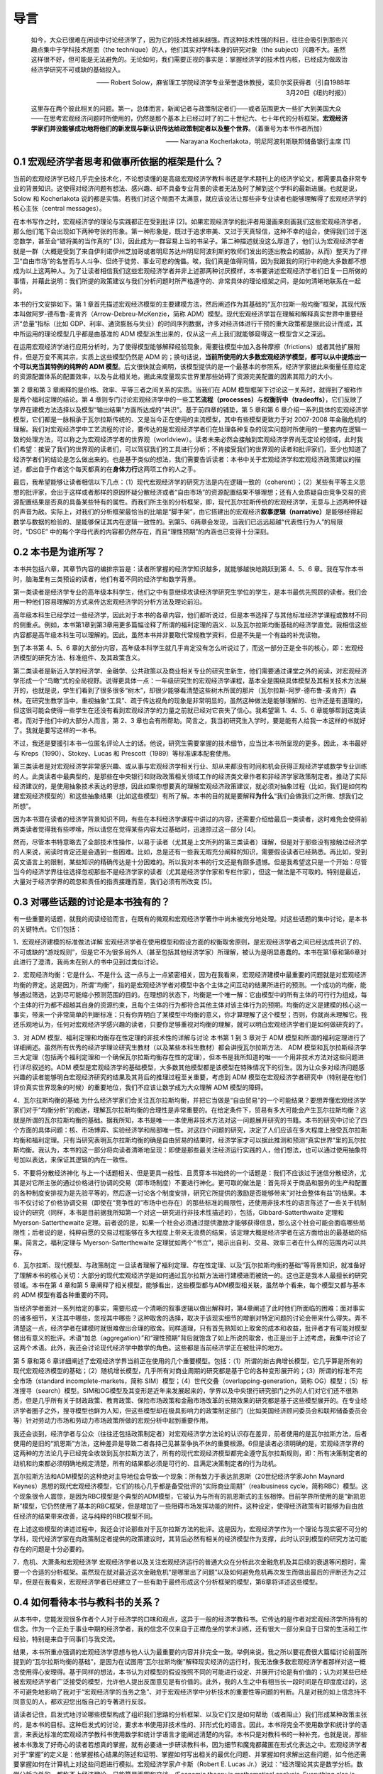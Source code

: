 导言
====

    如今，大众已很难在闲谈中讨论经济学了，因为它的技术性越来越强。而这种技术性强的科目，往往会吸引到那些兴趣点集中于学科技术层面（the
    technique）的人，他们其实对学科本身的研究对象（the
    subject）兴趣不大。虽然这样很不好，但可能是无法避免的。无论如何，我们需要正视的事实是：掌握经济学的技术性内核，已经成为做政治经济学研究不可或缺的基础投入。

    —— Robert
    Solow，麻省理工学院经济学专业荣誉退休教授，诺贝尔奖获得者（引自1988年3月20日《纽约时报》）

    这里存在两个彼此相关的问题。第一，总体而言，新闻记者与政策制定者们——或者范围更大一些扩大到美国大众——在思考宏观经济问题时所使用的，仍然是那个基本上已经过时了的二十世纪六、七十年代的分析框架。\ **宏观经济学家们并没能够成功地将他们的新发现与新认识传达给政策制定者以及整个世界**\ 。（着重号为本书作者所加）

    —— Narayana Kocherlakota，明尼阿波利斯联邦储备银行主席 [1]

0.1 宏观经济学者思考和做事所依据的框架是什么？
----------------------------------------------

当前的宏观经济学已经几乎完全技术化，不论想读懂的是高级宏观经济学教科书还是学术期刊上的经济学论文，都需要具备非常专业的背景知识。这使得对经济问题有想法、感兴趣、却不具备专业背景的读者无法及时了解到这个学科的最新进展。也就是说，Solow
和 Kocherlakota
说的都是实情。若我们对这个局面不太满意，就应该设法让那些非专业读者也能够理解得了宏观经济学的核心主张（central
messages）。

在本书写作之时，宏观经济学的理论与实践都正在受到批评
[2]。如果宏观经济学的批评者用漫画来刻画我们这些宏观经济学者，那么他们笔下会出现如下两种夸张的形象。第一种形象是，既过于追求审美、又过于天真轻信，这种不幸的组合，使得我们过于迷恋数学，甚至会“错将美的当作真的”
[3]，因此成为一群容易上当的书呆子。第二种描述就没这么厚道了，他们认为宏观经济学者就是一群（大概是受到了来自伊利诺伊州芝加哥或者明尼苏达州明尼阿波利斯的牧师们发出的逐出教会的威胁，从而）整天为了捍卫“自由市场”的名誉而与人斗争、但终于徒劳、事业可悲的傀儡。唉，我们真是值得同情，因为我跟我的同行中的绝大多数都不想成为以上这两种人。为了让读者相信我们这些宏观经济学者并非上述那两种讨厌模样，本书要讲述宏观经济学者们日复一日所做的事情，并藉此说明：我们所提的政策建议与我们分析问题时所严格遵守的、非常具体的理论框架之间，是如何清晰地联系在一起的。

本书的行文安排如下。第 1
章首先描述宏观经济模型的主要建模方法，然后阐述作为其基础的“瓦尔拉斯一般均衡”框架，其现代版本叫做阿罗-德布鲁-麦肯齐（Arrow-Debreu-McKenzie，简称
ADM）模型。现代宏观经济学旨在理解和解释真实世界中重要经济“总量”指标（比如
GDP、利率、通货膨胀与失业）的时间序列数据，许多对经济体进行干预的重大政策都是据此设计而成，其中所运用的理论模型几乎都是由基准的
ADM 模型派生出来的，仅从这一点上我们就能够窥得这一模型含义之深远。

在运用宏观经济学进行应用分析时，为了使得模型能够解释经验现象，需要往模型中加入各种摩擦（frictions）或者其他扩展附件，但是万变不离其宗，实质上这些模型仍然是
ADM
的；换句话说，\ **当前所使用的大多数宏观经济学模型，都可以从中提炼出一个可以充当其特例的纯粹的
ADM
模型**\ 。后文很快就会阐明，该模型提供的是一个最基本的参照系，经济学家据此来衡量任意给定的资源配置体系的配置效率，以及与此相关地，据此来度量现实世界里那些妨碍了资源完美配置的因素其阻力的大小。

第 2 章和第 3 章阐释的是价格、效率、平等三者之间关系的实质。当我们在 ADM
模型框架下讨论这一关系时，就得到了被称作是两个福利定理的结论。第 4
章则专门讨论宏观经济学中的一些\ **工艺流程（processes）**\ 与\ **权衡折中（tradeoffs）**\ ，它们反映了学界在建模方法选择以及模型“输出结果”方面所达成的“共识”。基于前四章的铺垫，第
5 章和第 6
章介绍一系列具体的宏观经济学模型，它们都是一脉相承于瓦尔拉斯传统的、又是当今正在使用的主流模型，其中有些模型更致力于对
2007-2008
年金融危机的理解。我们对宏观经济学中工艺流程的讨论，要传达的是宏观经济学者们在处理各种复杂的现实问题时所使用的一整套内在逻辑一致的处理方法，可以称之为宏观经济学者的世界观（worldview）。读者未来必然会接触到宏观经济学界尚无定论的领域，此时我们希望：接受了我们的世界观的读者们，可以驾驭我们的工具进行分析；不肯接受我们的世界观的读者和批评家们，至少也知道了经济学者们的结论是怎么做出来的。也是基于类似的想法，我们需要告诉读者：本书中关于宏观经济学和宏观经济政策建议的描述，都出自于作者这个每天都真的在\ **身体力行**\ 这两项工作的人之手。

最后，我希望能够让读者相信以下几点：（1）现代宏观经济学的研究方法是内在逻辑一致的（coherent）；（2）某些有平等主义思想的批评家，会出于这样或者那样的原因怀疑分散经济或者“自由市场”的资源配置结果不够理想；还有人会质疑自由竞争交易的资源配置结果是否真的具备某些特有的属性。而我们所主张的分析框架，即，现代瓦尔拉斯传统的宏观经济学，无意与上述两种怀疑的声音为敌。实际上，对我们的分析框架最恰当的比喻是“脚手架”，由它搭建出的宏观经济\ **叙事逻辑（narrative）**\ 是能够经得起数学与数据的检验的、是能够保证其内在逻辑一致性的。到第5、6两章会发现，当我们已远远超越“代表性行为人”的局限时，“DSGE”
中的每个字母代表的内容都仍然存在，而且“理性预期”的内涵也已变得十分深刻。

0.2 本书是为谁所写？
--------------------

本书共包括六章，其章节内容的编排宗旨是：读者所掌握的经济学知识越多，就能够越快地跳跃到第
4、5、6
章。我在写作本书时，脑海里有三类预设的读者，他们有着不同的经济学和数学背景。

第一类读者是经济学专业的高年级本科学生，他们之中有意继续攻读经济学研究生学位的学生，是本书最优先照顾的读者。我们会用一种他们容易理解的方式来传达宏观经济学的分析方法及理论前沿。

高年级本科生已经学过一些经济学，因此对于本书的各章内容，他们都听说过，但是本书选择了与其他标准经济学课程或教材不同的侧重点。例如，本书第1章到第3章用更多篇幅诠释了所谓的福利定理的涵义、以及瓦尔拉斯均衡基础的经济学直觉。我相信这些内容都是高年级本科生可以理解的。因此，虽然本书并非要取代常规教学资料，但是不失是一个有益的补充读物。

到了本书第 4、5、6
章的大部分内容，高年级本科学生就几乎肯定没有怎么听说过了，而这一部分正是全书的核心，即：宏观经济模型的研究方法、标准组件、及其政策含义。

第二类读者是新近入学的经济学、金融学、公共政策以及商业相关专业的研究生新生，他们需要通过课堂之外的阅读，对宏观经济学形成一个“鸟瞰”式的全局视野。说得更具体一点：一年级研究生的宏观经济学课程，基本全是围绕具体模型及其相关技术方法展开的，也就是说，学生们看到了很多很多“树木”，却很少能够看清楚这些树木所属的那片（瓦尔拉斯-阿罗-德布鲁-麦肯齐）森林。在研究生教学当中，重视抽象“工具”、疏于传达视角的现象是非常明显的，虽然这种做法是能够理解的、也许还是有道理的，但这很可能会使得一些学生在还没有看到宏观经济学的力量之前就已经对它丧失了信心。我希望第
1、4、5、6 章能够帮到这类读者。而对于他们中的大部分人而言，第 2、3
章也会有所帮助。简言之，我当初研究生入学时，要是能有人给我一本这样的书就好了。我就是要写这样的一本书。

不过，我还是要援引本书一位匿名评论人士的话。他说，研究生需要掌握的技术细节，应当比本书所呈现的更多。因此，本书最好与
Kreps（1990）、Stokey、Lucas 和 Prescott（1989）等标准课本配套使用。

第三类读者是对宏观经济学非常感兴趣、或从事与宏观经济学相关行业、却从来都没有时间和机会获得正规经济学或数学专业训练的人。此类读者中最典型的，是那些在中央银行和财政政策相关领域工作的经济类文章作者和非经济学家政策制定者。推动了实际经济建议的，是使用抽象技术表达的思想，因此如果你想要真的理解宏观经济政策建议，就必须对抽象过程（比如，我们是如何构建宏观经济模型的）和这些抽象结果（比如这些模型）有所了解。本书的目的就是要解释\ **为什么**\ “我们会做我们之所做、想我们之所想”。

因为本书潜在读者的经济学背景知识不同，有些在本科经济学课程中讲过的内容，还需要介绍给最后一类读者，这时难免会使得前两类读者觉得我有些啰嗦，所以请您在觉得某些内容太过基础时，迅速掠过这一部分
[4]。

然而，尽管本书特意略去了全部技术性操作，以易于读者（尤其是上文所列的第三类读者）理解，但是对于那些没有接触过经济学的人来说，阅读时肯定还是会遇到一些困难。比如，总是还有一些我无暇充分阐释的知识，需要假设读者已经熟悉。再比如，受到英文语言上的限制，某些知识的精确传达是十分困难的。所以我对本书的行文还是有颇多遗憾。但是我希望这只是一个开始：尽管当今的经济学界往往选择忽视那些不是经济学家的读者（尤其是经济学作家和专栏作家），但这一做法是不可取的。特别是最近，大量对于经济学界的疏忽和责任的指责接踵而至，我们必须有所改变
[5]。

0.3 对哪些话题的讨论是本书独有的？
----------------------------------

有一些重要的话题，就我的阅读经验而言，在既有的微观和宏观经济学著作中尚未被充分地处理。对这些话题的集中讨论，是本书的关键特点。它们包括：

1．宏观经济建模的标准做法详解
宏观经济学者在使用模型和假设方面的权衡取舍原则，是宏观经济学者之间已经达成共识了的、不可或缺的“游戏规则”，但是它不为很多局外人（甚至包括其他经济学家）所理解，被认为是明显愚蠢的。本书在第1章和第6章对此进行了澄清，我尚未在别人的书中见到过类似讨论。

2．宏观经济均衡：它是什么、不是什么
这一点与上一点紧密相关，因为在我看来，宏观经济建模中最重要的问题就是对宏观经济均衡的界定。这是因为，所谓“均衡”，指的是宏观经济学者对模型中各个主体之间互动的结果所进行的预测。一个成功的均衡，能够通过筛选，达到尽可能缩小预测范围的目的。在理想的状态下，均衡是一个唯一解：它由模型中的所有主体的可行行为组成，每个主体的行为都不超越其自身的资源约束，且每个主体的行为都符合其他主体对该主体行为的预期。均衡的定义是建模的核心这一事实，带来一个非常简单的判断标准：只有你弄明白了某模型中均衡的意义，你才算理解了这个模型；否则，你就尚未理解它。我还乐观地认为，任何对宏观经济学感兴趣的读者，只要你足够重视对均衡的理解，就可以明白宏观经济学者们是如何做研究的了。

3．对 ADM 模型、福利定理和均衡存在性定理的非技术性的详解与讨论 本书第 1
到 3 章对于 ADM
模型和所谓的福利定理进行了详细阐述。虽然所有优秀的经济学理论研究生教材（以及某些本科生教材）都会讲授瓦尔拉斯方法、
ADM
模型和瓦尔拉斯经济学三大定理（包括两个福利定理和一个确保瓦尔拉斯均衡存在性的定理），但本书是我所知道的唯一一个用非技术方法对这些问题进行详尽叙述的。ADM
模型是宏观经济学的基础模型，大多数其他模型都是该模型在特殊情况下的衍生。因为让众多对经济问题感兴趣的读者能够明白宏观经济研究的结果及其背后的推理过程至关重要，考虑到
ADM
模型在宏观经济学者研究中（特别是在他们评价真实世界现象的时候）的重要地位，我们不应该让数学成为大众理解
ADM 模型的障碍。

4．瓦尔拉斯均衡的基础
为什么经济学家们会关注瓦尔拉斯均衡，并把它当做是“自由贸易”的一个可能结果？要想弄懂宏观经济学家们对于“均衡分析”的痴迷，理解瓦尔拉斯均衡的合理性是非常重要的。在给定条件下，贸易有多大可能会产生瓦尔拉斯均衡？这就是所谓的瓦尔拉斯均衡的基础。据我所知，本书是唯一一本使用非技术方法对这一问题展开研究的书籍。本书的研究中讨论了四个方面的具体问题：核、市场博弈、实验经济学和局部唯一性。对这四个问题的研究，决定了人们应该在多大程度上接受瓦尔拉斯均衡和福利定理。只有当研究表明瓦尔拉斯均衡的确是自由贸易的结果时，经济学家才可以据此推测和预测“真实世界”里的瓦尔拉斯均衡。我认为，本书的这一部分将向读者清晰地呈现：即使是那些最关注经济运行实践的人，他们想法，也可以通过使用抽象符号加以表达，来保证其逻辑的内在一致性。

5．不要将分散经济神化
与上一个话题相关、但是更具一般性、且贯穿本书始终的一个话题是：我们不应该过于迷信分散经济，尤其是对它所主张的通过价格进行协调的交易（即市场制度）不要进行神化。更可取的做法是：首先将关于商品和服务的生产和配置的各种制度安排视为是先验平等的，然后逐一讨论各个制度安排，研究它所提供的激励是否能够带来“对社会整体有益”的结果。本书不仅讨论了价格协调交易（即使在“竞争性的”市场中也存在）的那些标准的局限性，还使用非技术性的语言陈述了一些关于机制设计的研究（同样，本书是目前据我所知第一个对这一研究进行非技术性描述的），包括，Gibbard-Satterthwaite
定理和 Myerson-Satterthewaite
定理。前者说的是，如果一个社会必须通过提供激励才能够获得信息，那么这个社会可能会面临哪些局限性；后者说的是，纯粹自愿的交易过程能够在多大程度上带来无浪费的结果，该定理大概是经济学者在这方面给出的最基础的结果。简言之，福利定理与
Myerson-Satterthewaite
定理犹如两个“书立”，揭示出自利、交易、效率三者在什么样的范围内可以共存。

6．瓦尔拉斯、现代模型、与政策制定
一旦读者理解了福利定理、存在性定理、以及“瓦尔拉斯均衡的基础”等背景知识，就准备好了理解本书的核心关切：大部分的现代宏观经济学是如何通过瓦尔拉斯方法进行建模进而被统一的。这也正是我本人最擅长的研究领域。本书在第
4 章和第 5
章阐释了相关模型，能够看出，这些模型都与ADM模型相关联，虽然单个看来，每个模型又都与基本的
ADM 模型有着各种重要的不同。

当经济学者面对一系列给定的事实，需要形成一个清晰的叙事逻辑以做出解释时，第4章阐述了此时他们所面临的困难：面对事实的诸多细节，关注其中哪些，忽视其中哪些？这种取舍的选择，取决于该现实细节的增删对特定问题的讨论会带来什么得失。弄不清楚这一点，经济学者在建模时就很难做出合理的取舍。同样道理，只有首先熟知如上取舍的成本和收益，批评者才有可能对模型做出有意义的批评。术语“加总（aggregation）”和“理性预期”背后就饱含了如上所说的取舍，也正是出于上述考虑，我集中讨论了这两个术语。此外，我还会讨论现代经济学中数学的角色。这些都是当前经济学正在被批评的地方。

第 5 章和第 6
章详细阐述了宏观经济学界当前正在使用的几个重要模型。包括：（1）所谓的新古典增长模型，它几乎算是所有的现代宏观经济模型的基础；（2）随机增长模型，几乎所有对商业周期的研究都是基于它的各种变形展开的；（3）所谓的标准不完全市场（standard
incomplete-markets，简称
SIM）模型；（4）世代交叠（overlapping-generation，简称
OG）模型；（5）标准搜寻（search）模型。SIM和OG模型及其变形是近年来发展起来的，学界以及中央银行研究部门之外的人们对它们还不很熟悉，但是几乎所有关于财政政策、教育政策、保险市场政策和金融市场改革的长期效果的研究都是基于这些模型展开的。在专业经济学者圈子之外，搜寻模型也鲜为人知，但这些模型却在极具影响力的政策制定部门（比如美国经济顾问委员会和联邦储备委员会等）针对劳动力市场和劳动力市场政策所做的宏观分析中起到重要作用。

我还会谈到，经济学者与公众（往往还包括政策制定者）对宏观经济学方法论的认识存在差异，前者使用的是瓦尔拉斯方法，后者使用的是旧的“凯恩斯”方法，这种差异是导致二者各持己见甚至争执不休的重要根源。6但是读者必须明确的是，宏观经济学界的这两种的方法论几乎已经完全收敛到瓦尔拉斯方法了，所有的现代宏观经济模型都完全遵守瓦尔拉斯规则，即：所有决策制定者的动机和约束都必须明确地规定清楚，所有的结果都必须是可行的、且满足决策制定者的行为动机。

瓦尔拉斯方法和ADM模型的这种绝对主导地位会导致一个现象：所有致力于表达凯恩斯（20世纪经济学家John
Maynard
Keynes）思想的现代宏观经济模型，它们的核心几乎都是备受批评的“实际商业周期”（realbusiness
cycle，简称RBC）模型。这个现象很令人震惊，是因为RBC模型是个典型的ADM模型，它被认为与所有的凯恩斯式的主张相悖。目前学界所使用的是“新凯恩斯”模型，它仍然使用了基本的RBC框架，但是增加了一些阻碍市场发挥功能的附件。这种设定，使得经济政策有时能够为自由放任经济的结果带来改善，这与纯粹的RBC模型不同。

在上述这些模型的讲述过程中，我还会讨论那些对于瓦尔拉斯方法的批评。这是因为，宏观经济学作为一个理论与现实密不可分的学科，现代经济学家在向政策制定者提供的政策建议时，其背后必然有相关的经济模型作为支撑，此时认识到模型的研究方法可能存在的问题是十分必要的。

7．危机、大萧条和宏观经济学
宏观经济学者以及关注宏观经济运行的普通大众在分析此次金融危机及其后续的衰退等问题时，需要一个合适的分析框架。虽然现在就对最近这次金融危机“是哪里出了问题”以及如何避免危机再次发生而做出最后的评断还为之过早，但是在我看来，宏观经济学者已经建立了一些有助于最终形成这个分析框架的模型，第6章将详述这些模型。

0.4 如何看待本书与教科书的关系？
--------------------------------

从本书中，您能发现很多作者个人对于经济学的口味和观点，这异于一般的经济学教科书。它传达的是作者对宏观经济学所持有的信念。作为一个正处于事业中期的经济学者，我的信念不仅来自于正襟危坐的学术训练，还有很大一部分来自于日常的生活和工作经验，特别是来自于同事们与我交流。

结果，本书所重点强调的宏观经济学思想与他人认为最重要的内容并非完全一致。举例来说，我之所以要花费很大篇幅讨论前面所提到的“瓦尔拉斯均衡的基础”，是因为在试图用“瓦尔拉斯均衡”解释现实经济的运行时，我无法像多数宏观经济学者那样对这一概念使用得心安理得。基于同样的想法，本书认为对模型的假设按照不同的可能进行设定、并展开讨论是有价值的；认为对某些已经被宏观经济学者广泛接受的模型，允许他人提出反面意见是有价值的。此外，我的人生之中有相当长一段时间是在印度度过的，这不可避免地影响了我对于“宏观经济学的当务之急”、对于宏观经济学中分析技术的重要性等问题的判断。凡是对我的如上信念持不同意见的人，都欢迎您出版自己的专著进行反驳。

请读者记住，启发式地讨论哪些模型构成了组织我们思路的分析框架、以及它们又是如何帮助（或者阻止）我们形成某种政策主张的，是本书的目标。这种启发式的讨论，要求本书使用非技术性的、非形式化的语言。因此，本书将完全不使用数学和统计学的语言，来表达标准的宏观经济学教科书使用数学和统计学语言才能阐述清楚的内容。本书只是对教科书的一种补充，也就是说，那些被本书激发了好奇心的读者若想真的掌握，就有必要进一步研读教科书，因为细节和魔鬼都藏匿在形式化表达之中。宏观经济学者对于“掌握”的定义是：他掌握核心结果的陈述和证明、掌握如何写出相关的最优化问题、并掌握如何求解出这些问题，如今他还需要掌握如何在计算机上对这些问题进行模拟。宏观经济学家卢卡斯（Robert
E. Lucas
Jr.）说过：“经济理论其实是数学分析。数学分析之外的，都称不上经济理论，只能算是画图和交谈。(Economic
theory is mathematical analysis. Everything else is justpictures and
talk.)”
好吧，那么本书就仅仅属于画图和交谈，但希望它们能够激起读者进一步去阅读教科书、做课后作业的兴致。
